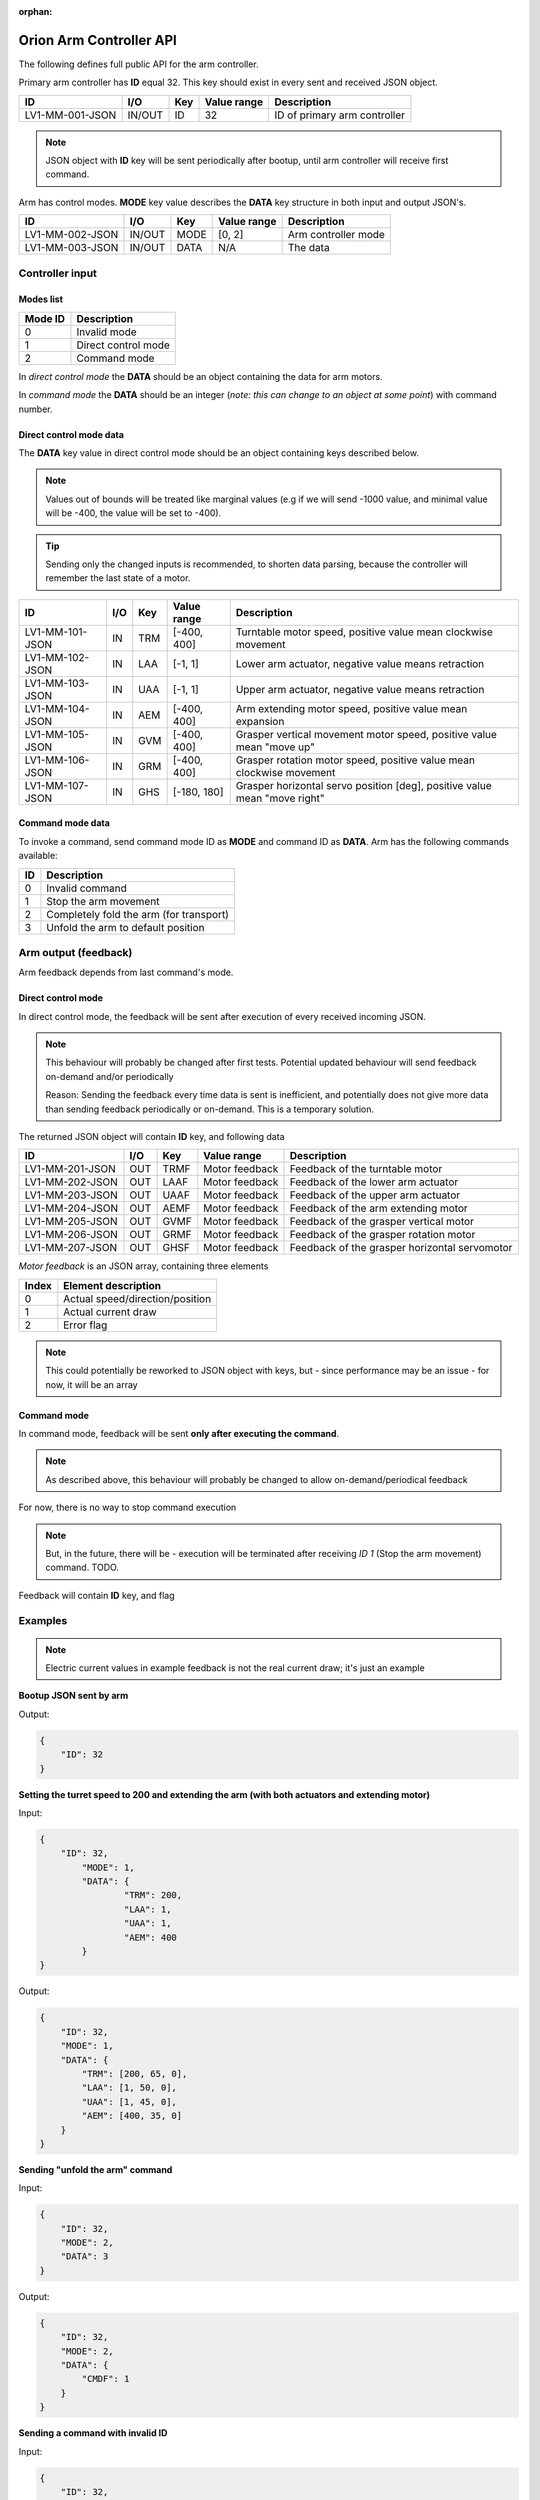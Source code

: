 :orphan:

.. _arm-controller-api-doc:

========================
Orion Arm Controller API
========================

The following defines full public API for the arm controller.

Primary arm controller has **ID** equal 32. This key should exist in every sent and received JSON object.

+-----------------+---------+------+-------------+---------------------------------------------------+
| ID              | I/O     | Key  | Value range | Description                                       |
+=================+=========+======+=============+===================================================+
| LV1-MM-001-JSON | IN/OUT  | ID   | 32          | ID of primary arm controller                      |
+-----------------+---------+------+-------------+---------------------------------------------------+

.. note::
    JSON object with **ID** key will be sent periodically after bootup, until arm controller will receive first command.

Arm has control modes. **MODE** key value describes the **DATA** key structure in both input and output JSON's.

+-----------------+--------+------+-------------+----------------------+
| ID              | I/O    | Key  | Value range | Description          |
+=================+========+======+=============+======================+
| LV1-MM-002-JSON | IN/OUT | MODE | [0, 2]      | Arm controller mode  |
+-----------------+--------+------+-------------+----------------------+
| LV1-MM-003-JSON | IN/OUT | DATA | N/A         | The data             |
+-----------------+--------+------+-------------+----------------------+

Controller input
================

Modes list
~~~~~~~~~~

+---------+---------------------+
| Mode ID | Description         |
+=========+=====================+
| 0       | Invalid mode        |
+---------+---------------------+
| 1       | Direct control mode |
+---------+---------------------+
| 2       | Command mode        |
+---------+---------------------+

In *direct control mode* the **DATA** should be an object containing the data for arm motors.

In *command mode* the **DATA** should be an integer (*note: this can change to an object at some point*) with command number.

Direct control mode data
~~~~~~~~~~~~~~~~~~~~~~~~

The **DATA** key value in direct control mode should be an object containing keys described below.

.. note::
    Values out of bounds will be treated like marginal values (e.g if we will send -1000 value, and minimal value will be -400, the value will be set to -400).

.. tip::
    Sending only the changed inputs is recommended, to shorten data parsing, because the controller will remember the last state of a motor.

+-----------------+------+-----+-------------+---------------------------------------------------------------------------+
| ID              | I/O  | Key | Value range | Description                                                               |
+=================+======+=====+=============+===========================================================================+
| LV1-MM-101-JSON | IN   | TRM | [-400, 400] | Turntable motor speed, positive value mean clockwise movement             |
+-----------------+------+-----+-------------+---------------------------------------------------------------------------+
| LV1-MM-102-JSON | IN   | LAA | [-1, 1]     | Lower arm actuator, negative value means retraction                       |
+-----------------+------+-----+-------------+---------------------------------------------------------------------------+
| LV1-MM-103-JSON | IN   | UAA | [-1, 1]     | Upper arm actuator, negative value means retraction                       |
+-----------------+------+-----+-------------+---------------------------------------------------------------------------+
| LV1-MM-104-JSON | IN   | AEM | [-400, 400] | Arm extending motor speed, positive value mean expansion                  |
+-----------------+------+-----+-------------+---------------------------------------------------------------------------+
| LV1-MM-105-JSON | IN   | GVM | [-400, 400] | Grasper vertical movement motor speed, positive value mean "move up"      |
+-----------------+------+-----+-------------+---------------------------------------------------------------------------+
| LV1-MM-106-JSON | IN   | GRM | [-400, 400] | Grasper rotation motor speed, positive value mean clockwise movement      |
+-----------------+------+-----+-------------+---------------------------------------------------------------------------+
| LV1-MM-107-JSON | IN   | GHS | [-180, 180] | Grasper horizontal servo position [deg], positive value mean "move right" |
+-----------------+------+-----+-------------+---------------------------------------------------------------------------+

Command mode data
~~~~~~~~~~~~~~~~~

To invoke a command, send command mode ID as **MODE** and command ID as **DATA**. Arm has the following commands available:

+----+-----------------------------------------+
| ID | Description                             |
+====+=========================================+
| 0  | Invalid command                         |
+----+-----------------------------------------+
| 1  | Stop the arm movement                   |
+----+-----------------------------------------+
| 2  | Completely fold the arm (for transport) |
+----+-----------------------------------------+
| 3  | Unfold the arm to default position      |
+----+-----------------------------------------+

Arm output (feedback)
=====================

Arm feedback depends from last command's mode.

Direct control mode
~~~~~~~~~~~~~~~~~~~

In direct control mode, the feedback will be sent after execution of every received incoming JSON.

.. note::
    This behaviour will probably be changed after first tests.
    Potential updated behaviour will send feedback on-demand and/or periodically
    
    Reason: Sending the feedback every time data is sent is inefficient, and potentially does not give more data than sending feedback periodically or on-demand. This is a temporary solution.

The returned JSON object will contain **ID** key, and following data

+-----------------+------+------+----------------+-----------------------------------------------+
| ID              | I/O  | Key  | Value range    | Description                                   |
+=================+======+======+================+===============================================+
| LV1-MM-201-JSON | OUT  | TRMF | Motor feedback | Feedback of the turntable motor               |
+-----------------+------+------+----------------+-----------------------------------------------+
| LV1-MM-202-JSON | OUT  | LAAF | Motor feedback | Feedback of the lower arm actuator            |
+-----------------+------+------+----------------+-----------------------------------------------+
| LV1-MM-203-JSON | OUT  | UAAF | Motor feedback | Feedback of the upper arm actuator            |
+-----------------+------+------+----------------+-----------------------------------------------+
| LV1-MM-204-JSON | OUT  | AEMF | Motor feedback | Feedback of the arm extending motor           |
+-----------------+------+------+----------------+-----------------------------------------------+
| LV1-MM-205-JSON | OUT  | GVMF | Motor feedback | Feedback of the grasper vertical motor        |
+-----------------+------+------+----------------+-----------------------------------------------+
| LV1-MM-206-JSON | OUT  | GRMF | Motor feedback | Feedback of the grasper rotation motor        |
+-----------------+------+------+----------------+-----------------------------------------------+
| LV1-MM-207-JSON | OUT  | GHSF | Motor feedback | Feedback of the grasper horizontal servomotor |
+-----------------+------+------+----------------+-----------------------------------------------+

*Motor feedback* is an JSON array, containing three elements

+-------+----------------------------------+
| Index | Element description              |
+=======+==================================+
| 0     | Actual speed/direction/position  |
+-------+----------------------------------+
| 1     | Actual current draw              |
+-------+----------------------------------+
| 2     | Error flag                       |
+-------+----------------------------------+

.. note::
    This could potentially be reworked to JSON object with keys, but - since performance may be an issue - for now, it will be an array

Command mode
~~~~~~~~~~~~

In command mode, feedback will be sent **only after executing the command**.

.. note::
    As described above, this behaviour will probably be changed to allow on-demand/periodical feedback

For now, there is no way to stop command execution

.. note::
    But, in the future, there will be - execution will be terminated after receiving *ID 1* (Stop the arm movement) command. TODO.

Feedback will contain **ID** key, and flag

+-----------------+------+------+-------------+--------------------------------------------------------------------------------------------+
| ID              | I/O  | Key  | Value range | Description                                                                                |
+=================+======+======+=============+============================================================================================+
| LV1-MM-301-JSON | OUT  | CMDF | [-1, 1]     | 0 if command failed, 1 if command executed sucessfully, -1 if invalid command ID was sent |
+-----------------+------+------+-------------+--------------------------------------------------------------------------------------------+


Examples
========

.. note::
    Electric current values in example feedback is not the real current draw; it's just an example

**Bootup JSON sent by arm**

Output:

.. sourcecode:: json

    {
        "ID": 32
    }

**Setting the turret speed to 200 and extending the arm (with both actuators and extending motor)**

Input:

.. sourcecode:: json

    {
        "ID": 32,
	    "MODE": 1,
	    "DATA": {
		    "TRM": 200,
		    "LAA": 1,
		    "UAA": 1,
		    "AEM": 400
	    }
    }

Output:

.. sourcecode:: json

    {
        "ID": 32,
        "MODE": 1,
        "DATA": {
            "TRM": [200, 65, 0],
            "LAA": [1, 50, 0],
            "UAA": [1, 45, 0],
            "AEM": [400, 35, 0]
        }
    }

**Sending "unfold the arm" command**

Input:

.. sourcecode:: json

    {
        "ID": 32,
        "MODE": 2,
        "DATA": 3
    }

Output:

.. sourcecode:: json

    {
        "ID": 32,
        "MODE": 2,
        "DATA": {
            "CMDF": 1
        }
    }

**Sending a command with invalid ID**

Input:

.. sourcecode:: json

    {
        "ID": 32,
        "MODE": 2,
        "DATA": 10
    }

Output:

.. sourcecode:: json

    {
        "ID": 32,
        "MODE": 2,
        "DATA": {
            "CMDF": -1
        }
    }